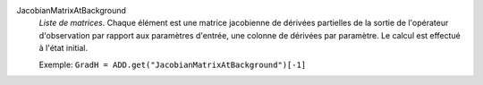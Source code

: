.. index:: single: JacobianMatrixAtBackground

JacobianMatrixAtBackground
  *Liste de matrices*. Chaque élément est une matrice jacobienne de dérivées
  partielles de la sortie de l'opérateur d'observation par rapport aux
  paramètres d'entrée, une colonne de dérivées par paramètre. Le calcul est
  effectué à l'état initial.

  Exemple:
  ``GradH = ADD.get("JacobianMatrixAtBackground")[-1]``
